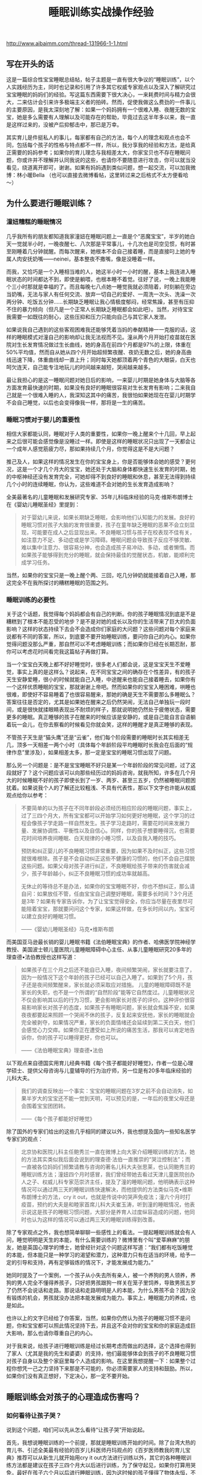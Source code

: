 #+title: 睡眠训练实战操作经验

http://www.aibaimm.com/thread-131966-1-1.html

** 写在开头的话
这是一篇综合性宝宝睡眠总结帖，帖子主题是一直有很大争议的“睡眠训练”，以个人实践经历为主，同时也记录和引用了许多其它权威专家观点以及深入了解研究过宝宝睡眠的妈妈们的经验。写这篇东西需要下很大决心，一来耗费时间与精力会很大，二来估计会引来许多极端主义者的拍砖。然而，促使我做这么费劲的一件事儿的主要原因，是我太深刻地了解：如果一个妈妈拥有一个很难入睡、夜醒无数的宝宝，她是多么需要有人理解以及可能存在的帮助，毕竟过去这半年多以来，我一直是这样过来的，没被产后抑郁击中，那已是万幸。

其实育儿是件挺私人的事儿，每家都有自己的方法，每个人的理念和观点也会不同，包括每个孩子的性格与特点都不一样，所以，我分享我的经验和方法，是给真正需要的妈妈参考；如果你的育儿理念与我相差太大，你家宝贝也不存在睡眠问题，你或许并不理解并认同我说的这些，也请你不要随意进行攻击，你可以就当没看见，绕道离开即可，谢谢。如果有妈妈遇到类似问题，想一起交流，可以加我微博：林小暖Bella （也可以直接去微博看帖，这里转过来之后格式不太方便看哈～）

** 为什么要进行睡眠训练？
*** 潼妞糟糕的睡眠情况
几乎我所有的朋友都知道我家潼妞在睡眠问题上一直是个“恶魔宝宝”，半岁的她白天一觉就半小时，一晚夜醒七、八次那是平常事儿，十几次也是司空见惯，有时甚至刚睡着几分钟就醒。而每次醒来，她根本不会自己接着睡，而是直接叼上她的专属人肉安抚奶嘴——neinei，基本整夜不撒嘴，像是没睡着一样。

而我，又恰巧是一个入睡相当难的人，她这半小时一小时的醒，基本上我连进入睡眠状态的时间都达不到，即使是躺喂，也根本睡不着觉。往好了说，一晚上我能睡个三小时那就是幸福的了。而且每晚七八点她一睡觉我就必须陪着，时刻躺在旁边当奶嘴，无法与家人有任何交流、放弃一切自己的爱好、一周洗一次头、洗澡一次两分钟、吃饭五分钟……长期缺乏睡眠让我心情极度郁闷，经常焦躁，甚至有压抑不住的暴力倾向（但凡是一个正常人长期缺乏睡眠都会如此吧）。当然，对待宝宝我需要一如既往的耐心，这些压抑和压力只能向自己与其它家人发泄。

如果说我自己遇到的这些客观困难我还能够凭着当妈的奉献精神一一克服的话，这样的睡眠模式对潼自己的影响却让我无法视而不见。潼从两个月开始打疫苗就在医院对生长发育情况做过生长曲线，她的身高在前四个月都是97%的上限，体重在50%平均值，然而自从她从四个月开始超频繁夜醒、夜奶无数之后，她的身高曲线迅速下降，体重曲线却一直上升；同时每天她都顶着两个青色的大眼袋，白天也呵欠连天，自己能专注地玩儿的时间越来越短，哭闹越来越多。

最让我担心的是这一睡眠问题对她日后的影响，一来婴儿时期是她身体与大脑等各方面发育最快速的时期，如果没有良好的睡眠很容易对生长发育有影响；二来我自己就是一个很难入睡的人，我深知这其中的痛苦，我很怕如果她现在在婴儿时期学不会自己睡觉，以后也会变得像我一样，那将是一生的痛苦。

*** 睡眠习惯对于婴儿的重要性
相信大家都能认同，睡眠对于人类的重要性，如果你一晚上醒来个十几回，早上起来之后很可能会感觉像是没睡过一样。即使是这样的睡眠状况只出现了一天都会让一个成年人感觉筋疲力尽，那如果持续几个月，你觉得这是不是大问题？

推己及人，如果这样的情况发生在你的宝宝身上，你是否能够体会她的感受？更何况，这是一个才几个月大的宝宝，她还处于大脑和身体都快速生长发育的时期，她的中枢神经还没有发育完全，可她却得不到良好的睡眠和休息，甚至无法得到持续几个小时的连续睡眠，你认为，这些难道不会对她的生长发育造成影响？

全美最著名的儿童睡眠和发展研究专家、35年儿科临床经验的马克·维斯布朗博士在《婴幼儿睡眠圣经》里提到：
#+BEGIN_QUOTE
对于婴幼儿来说，如果长期缺乏睡眠，会影响他们认知能力的发展。良好的睡眠习惯对孩子大脑的发育很重要，孩子在童年缺乏睡眠的恶果不会立刻显现，可能要在成人之后显现出来。不良睡眠习惯与孩子在校表现不佳有关，如注意力不足、多动症或是学习障碍。睡眠问题会导致孩子反应不够灵敏、难以集中注意力、很容易分神，也会造成孩子易冲动、多动，或者懒惰。而如果孩子能够得到充分的睡眠，就会保持最佳的觉醒状态，机敏，能顺利完成学习任务。
#+END_QUOTE

当然，如果你的宝宝只是一晚上醒个两、三回，吃几分钟奶就能接着自己入睡，那这完全不在我所探讨的糟糕睡眠的范围之列。

*** 睡眠训练的必要性
关于这个话题，我觉得每个妈妈都会有自己的判断。你的孩子睡眠情况到底是不是糟糕到了根本不能忍受的地步？是不是对她的成长以及你的生活带来了巨大的负面影响？这样的状态持续下去会不会造成你们家庭的大问题？这些问题对每个家庭来说都有不同的答案，所以，到底要不要开始睡眠训练，要问你自己的内心。如果你觉得问题没那么严重，那自然可以不考虑睡眠训练；而如果你已经在长期忍耐，那你可以考虑花时间看完我这篇帖子再做打算。

当一个宝宝白天晚上都不好好睡觉时，很多老人们都会说，这是宝宝天生不爱睡觉，事实上真的是这样么？说起来，在不同宝宝之间的确存在个性差异，有的孩子天生安静爱睡，很小的时候就能自己入睡，中途醒来也能自己接着睡去，如果你有一个这样优质睡眠的宝宝，那就谢谢上帝吧。然而如果你的宝宝入睡困难，哄睡也很难，即使好不容易睡着了也很容易醒来，那她的确是天生不需要那么多睡眠么？答案往往是否定的，尤其是如果她在醒来之后仍然哭闹，无法自己单独玩一段时间，或是很快就揉眼睛表现出不耐烦的样子，那就说明她仍然处于疲倦状态，需要更多的睡眠。真正睡够的孩子在醒来的时候应该是安静的，或是自己能自言自语躺着玩一会儿，在你去察看的时候看见你就会笑，这样的睡醒才是真正睡够的表现。

不管孩子天生是“猫头鹰”还是“云雀”，他们每个阶段需要的睡眠时长其实相差无几，顶多一天相差一两个小时（具体每个年龄阶段平均睡眠时长我会在后面的“规律作息”里涉及），如果相差太多，那一定是宝宝的睡眠习惯出现了问题。

那么另一个问题是：是不是宝宝睡眠不好只是某一个年龄阶段的常见问题，过了这段就好了？这个问题应该可以向那些经历过的妈妈咨询，就我所知，许多在几个月大的时候睡眠不好的孩子即使长到了一岁、两岁、甚至三五岁，仍然被睡眠问题困扰着。如果说我个人的了解还比较粗浅、不具有代表性，那以下文字也许能从权威观点给你以参考：
#+BEGIN_QUOTE
不要简单的以为孩子在不同年龄段必须经历相应阶段的睡眠问题，事实上，过了三四个月大，所有宝宝都可以开始学习如何更好地睡眠，这个学习的过程会像孩子学走路一样自然发生。孩子学习走路时，需要花时间来发展力量、发展协调性、平衡性以及自信心。同样，你的孩子想要睡得沉，也需要花时间培养夜间睡眠、白天规律的小睡习惯，以及自我入睡的技巧。

预防和纠正婴儿的不良睡眠习惯非常重要，因为如果不及时纠正，这些习惯就很难根除。孩子是不会自动纠正这些不健康的习惯的，他们不会自己摆脱这些问题。如果父母对孩子进行纠正，不良睡眠给孩子带来的伤害就会减少，孩子年龄越小，纠正不良睡眠习惯的成功率就越高。

无休止的等待总不是办法，如果你的宝宝睡眠不好，你也不想纠正，那么请自问：如果放任不管，任由宝宝自己调整好睡眠，需要多长时间？3个月还是3年？如果有专家告诉你，为了让宝宝觉得安全，你应当尽量在夜里尽可能陪着宝宝，那就要问问这个专家，如果这样做，在多长时间以内，宝宝可以建立良好的睡眠习惯。

——《婴幼儿睡眠圣经》马克•维斯布朗
#+END_QUOTE

而美国亚马逊最长销的婴儿睡眠书籍《法伯睡眠宝典》的作者、哈佛医学院神经学教授、美国波士顿儿童医院儿童睡眠障碍中心主任、从事儿童睡眠研究20多年的理查德•法伯教授也这样写道：
#+BEGIN_QUOTE
如果孩子在三个月之后还不能自已入睡，夜间频繁哭闹，家长就要注意了，因为一般情况下这个年龄的孩子已经可以自己入睡了。如果到了5个月，孩子还是夜间频繁醒来，家长就必须采取应对措施。       儿童的睡眠障碍既不是家长的失职，也不是一个所谓的“自然阶段”能等它自然度过。儿童睡眠状况不仅会影响其以后的行为习惯，更会影响家长对孩子的评价。这种评价很容易影响家长对孩子的态度，如果孩子有睡眠问题，家长就会焦躁不安，如果夜夜都要起来照顾一个哭闹不休的孩子，反复起来安抚他，家长的睡眠就会完全被剥夺，如果情况严重，家长的负面情绪还会延续到第二天白天，他们会感觉心力交瘁。如果你正在遭受如上所说的痛苦生活，那我可以肯定地告诉你，你的孩子可以睡得更好，你也可以。

——《法伯睡眠宝典》理查德•法伯
#+END_QUOTE

以下观点来自德国实用育儿经典书籍《每个孩子都能好好睡觉》，作者一位是心理学硕士、提供父母咨询与儿童辅导的行为治疗师，另一位是有20多年临床经验的儿科大夫。
#+BEGIN_QUOTE
我们的调查反映出一个事实：宝宝的睡眠问题在3岁之前不会自动消失，如果半岁大的宝宝还不能一觉到天明，可以预见的是，一年后的夜里父母还是会围着宝宝团团转。

——《每个孩子都能好好睡觉》
#+END_QUOTE

除了国外的专家们给出的这些几乎相同的建议以外，我也想提及国内一些知名医学专家们的观点：
#+BEGIN_QUOTE
北京协和医院儿科主任鲍秀兰一直在微博上向大家介绍睡眠训练的方法，她的方法其实类似我后面会说到的理查德·法伯一直推崇的“哭泣控制法”；而一直被各位妈妈们频繁请教与咨询的著名儿科大夫张思莱，也认同鲍秀兰的睡眠训练方法；潼妞四个月时感冒，我们曾经带她去看过天津儿童医院创办人之子、权威儿科专家范崇济主任，提及了潼的睡眠问题，他明确表示这种情况可以通过两三天的睡眠训练快速解决，而他提供的方法类似马克•维斯布朗博士的方法，cry it out，也就是传说中的哭声免疫法；潼六个月时打疫苗，预约的大夫是和睦家首席儿科大夫崔玉涛，听到潼的睡眠情况，他表示说这是孩子的睡眠习惯问题，大部分是养育人过度纵容造成的问题，他同时也认为这样的情况可以通过两三天的睡眠训练得到改善。
#+END_QUOTE

除了专家观点之外，我也想简单聊聊一些感性上的看法。一提起睡眠训练就会有人问，睡觉明明是天生的本能，有什么需要训练的？微博里有个叫“爱莘麻麻”的朋友，她是英国心理学的博士，她曾经针对这个问题这样写道：“我们都有吃饭睡觉的本能，但本能只是一种学习的渴望和潜力，这种潜力只有在适当的环境，给予一定的引导和支持，再有足够锻炼的情况下，才能发展成为能力。”

她同时提及了一个案例，一个孩子从小失去所有亲人，被一个养狗的男人领养，养狗的男人完全不懂得养孩子，只好把男孩跟狗一样关在笼子里饲养，导致男孩五岁了仍然不会说话和走路。那说话和走路明明是人的本能，为什么男孩不会？因为没有锻炼的机会，男孩就没办法把本能发展成为能力。事实上，睡眠能力的养成，也是如此。

也许以上的文字已经给了你答案，当然，如果你仍然认为孩子的睡眠习惯不是问题，你和宝宝都可以照此情况坚持下去，并且这不会对你的宝宝和你的家庭造成巨大影响，那么也请你尊重自己的内心。

对于我来说，给孩子进行睡眠训练是经过长期考虑而做出的选择，这个选择也得到了家人（尤其是我的先生和婆婆）的支持，他们最能够体会到孩子的不良睡眠习惯对孩子自身以及整个家庭里每个人造成的影响。在这里我想提醒一下：如果整个过程你想凭一己之力坚持下来那是不可能的，你必须需要家人的支持和鼓励。所以，如果你们没有真正想好，下定决心，那一定不要开始。

** 睡眠训练会对孩子的心理造成伤害吗？
*** 如何看待让孩子哭？
说到这个问题，咱们可以先从怎么看待“让孩子哭”开始说起。

首先，我想说睡眠训练的一个前提，那就是睡眠训练开始的时间。除了台湾大热的育儿书、引述全美最有经验的百岁儿科医师丹玛观点的《百岁医师教我的育儿宝典》推荐可以从新生儿就开始用cry it out方法进行训练以外，其它的各种睡眠训练方法都是建议在孩子三四个月大以后进行训练，为了保守起见，如果你打算用哭免，最好在孩子六个月以后进行睡眠训练，因为这时候的孩子懂得了物体永恒，不会因为妈妈的离开而觉得恐慌。而八个月之后进行睡眠训练的话难度会加大，因为有的孩子会站起来或是爬出小床了。

当然，睡眠训练肯定免不了让孩子哭，即使是“无泪法”，也难免会让孩子哭一会儿。相信大家也能够理解，如果想要解决一个长期的不良习惯，一开始肯定是很艰难的，就像抽烟的人戒烟、或是一直睡懒觉的人突然必须早起一样，想让孩子突然从依赖你抱着悠着哄着入睡或是吃着neinei入睡，突然变成要自己躺在床上入睡，这一定是一件不容易的事儿。对于孩子来说，他也只会用哭来表达自己的不舒服和不习惯，那么让孩子在睡眠训练时期哭一会儿是否值得呢？对于这个话题，还是用马克·维斯布朗博士的两段话作为开场：
#+BEGIN_QUOTE
哪个父母也不愿意孩子哭，从长远来看，鼓励孩子形成良好的睡眠习惯会使孩子哭得更少。但在治疗孩子不良睡眠习惯的初期，孩子可能会哭得更多，但睡眠次数是增加的。等孩子形成良好的睡眠习惯后，就不怎么哭了。

要想让孩子保持良好的睡眠习惯，父母的态度必须坚决，不要担心孩子因此恨你，或是不那么爱你。事实上，治疗睡眠问题的最佳药方是：建立一个孩子和父母都充分休息、充满爱的家庭。
#+END_QUOTE

套用一句老话，长痛不如短痛，与其每次让孩子在睡觉前都因为“闹觉”而哭，这样的时间持续几个月甚至几年，那么为什么不选择只让孩子在睡眠训练时期哭几天呢？“我们都能认同在学习走路的过程中偶尔有些磕碰是正常的，但在学习睡觉的过程中让孩子哭几声却为什么又那么不可接受呢？”这笔帐，相信每个妈妈都能算清楚。
#+BEGIN_QUOTE
有些人认为，让宝宝一直哭很残忍，其实刚好相反，我们认为不训练宝宝一觉到天明才是残忍，因为爱宝宝，才要训练他一觉睡得久一点。一觉到天明的宝宝可以得到较多的休息，会更满足，更健康。

——《百岁医师教我的育儿宝典》
#+END_QUOTE

对于孩子在睡眠训练时期的哭，另一本书《从零岁开始》专门用了一个章节来叙述，这本书也是对我震撼相当大的，我会在后面的“育儿观念”里详细说，在这里我仅仅引述它对于孩子哭的一些描述：
#+BEGIN_QUOTE
想要让宝宝尽量少哭，或完全不哭，很容易使宝宝紧张，特别是情绪的眼泪可以带出体内化学的活化紧张荷尔蒙。我们个人不喜欢听见宝宝哭，但是我们了解有些时候，宝宝甚至需要一场好哭。
#+END_QUOTE

真正爱孩子的父母如果为了宝宝更大的好处(例如宝宝需要小睡)，应该稍微忍耐一下宝宝哭。发展好的睡眠习惯很重要。付上让宝宝哭一会儿的少许代价，与建立健康的小睡模式及用睡过夜换来的健康利益，是无法相较的。
身为父母的，你将学会如何辨认你孩子不同的哭声，且能够充满信心来做反应。聪明的父母将倾听、思想、然后采取行动。如果你的宝宝吃饱了，身体干净了、尿布没有湿，且很健康，但是在入睡以前哭，你就可以考虑那是正常发展的一个阶段。

关于睡眠训练期间难免会让孩子哭这个问题，我也曾经与先生进行过交流和讨论。我们最终都获得了这样的观念认同：在孩子成长的过程中，哭泣是在所难免的，尤其是当父母不能满足孩子的非正常要求，或是帮助孩子建立良好的行为习惯时。

比如说，让孩子坐汽车安全座椅，孩子不习惯会哭闹，那就真的不顾危险不让她坐了？孩子想玩一些尖锐的物品，你从她手里夺走她马上大哭，那就接着交到她手里让她把玩吗？生病打针会疼，打疫苗也会疼，那因为害怕孩子哭闹就不打了吗？孩子非得要一样非必要的东西，以致在商场里哭闹打滚，那为了不让她哭就马上买给她吗？以上这些问题，在孩子成长的过程中还会有许多，那我们就把睡眠训练当成改变孩子不良习惯的第一关吧。

看到这儿也许你也开始认同，为了让孩子获得更好的睡眠，付出哭一会儿的代价应该是值得的，那么另一个问题又来了——

*** 睡眠训练时期的哭会不会造成心理创伤？
这个问题，相信是所有打算进行睡眠训练却又一直犹豫的妈妈们唯一考虑和担心的问题，同样也正是因为这种纠结，我对潼的睡眠训练从两个多月开始就计划，直到半岁以后才开始正式实施。

当然，这个问题的前提是：只是在睡眠训练期间让孩子哭一会儿，而不是引申在整个生活中对孩子的哭泣都不予理会。如果真的按照之前流传的那个什么坑爹的“美国妈妈带孩子的多少个绝招”里说的那样，哭的时候不抱，不哭的时候才抱起来，那一定是脑袋坏掉了的妈妈，这种情况不在我们正常讨论的范围之列。

对于在睡眠训练期间让孩子适当哭一会儿的这个问题，有些人曾经在毫无理论论据以及实例证明的前提下提出过一些耸人听闻的观点，比如说这会造成孩子精神上的问题，或是让孩子没有安全感、与父母疏离等等。我其实一开始在这里想好好写写那个制造这类观点的某位心理咨询师，但想了想还是算了，没必要，一个根本不是研究婴儿心理学的人突然跳出来把自己当成既能解决成人心理问题，又能解决儿童和婴儿的心理问题，还莫名其妙抛出一堆自己臆想的观点，这样的人的说法真的可靠么？这个需要各位妈妈自己分析。也许她的其它的一些观点有正确的地方，包括我也认同爱与·自由的教育理念，但仅就睡眠训练这一个观点上，我认为她是相当不负责任的。更可笑的是，她曾在微博上盛赞某位妈妈真正了解爱与自由的真谛，让自己的孩子成长得非常快乐并与妈妈之间充满信任安全感，然而后来据这位妈妈所说，她是从月子里就开始实行改良版的cry it out方法训练孩子睡眠，而这一行为在促进孩子睡眠之外也没有产生任何所谓安全感、信任感的缺失。因此我也希望大家多去了解真正权威的儿科医生、专家，以及真正研究婴儿心理的心理咨询师的观点，而不是被这种无依据的论点蒙蔽。

回归正题，真相究竟是怎么样的呢？作为英国心理学博士，“爱莘麻麻”曾经整理过一篇发表在美国《时代》杂志上的文章，这是美国儿科学会出版的《儿科》学术期刊研究的最新结果，翻译摘录如下：（原文地址 http://pediatrics.aappublications.org/content/130/4/643）
#+BEGIN_QUOTE
让婴儿有限制地哭泣的训练法可以在短期内帮助婴儿学会自主睡眠，不会造成长期的心理损伤，也不会伤害孩子和父母之间的亲密关系。这项研究着眼于两种训练睡眠的方法，分别为“控制哭泣法”和“逐渐远离”法，两种对策都是让婴儿在短时间内哭个够。“控制哭泣法”要求父母每隔段时间回应孩子的哭泣，而间隔的时间逐渐延长，以试图鼓励孩子自己能够安心下来；在逐渐远离法中，父母静坐在孩子旁边的椅子上，让孩子学着去入睡，慢慢地，随着时间的过去，父母把椅子搬离的越来越远，直到最后离开房间，婴儿独自进入睡眠。

这项由澳大利亚研究人员进行的研究涉及了326个小孩，他们的父母在7个月内报告了睡眠问题。一半的小孩在睡眠训练小组内，他们的父母学会了一些有用睡前习惯以及受控安慰法或逐渐远离法的技巧（父母可以选择他们使用哪种对策），另外一半小孩在对照组中，不使用任何睡眠训练方法。研究人员追踪了这些参与者及其父母们五年。（到研究结束，大约30%的家庭放弃了。）

到那些孩子6岁的时候，研究人员并没有发现这两组孩子在情绪健康，行为或是睡眠问题方面存在重大的差异。事实上，对照组中的孩子拥有情绪或行为问题比睡眠训练组中的孩子稍微多一些。

与此同时，这项研究的早期数据显示睡眠训练确实是起作用的：婴儿学会了在睡觉时更容易地入睡并且在晚上能够熟睡得更久。基于这些发现，作者认为睡眠训练是既安全又有效的，呼吁更多的家长接受这些方法的教育，并希望健康专家能够提供更多的培训来推荐这些方法。
#+END_QUOTE

与一些人的主观推测和臆想相比，以上文章的立场和研究结果应当是相当客观的，值得作为参考依据。另外，在其它的几本睡眠书籍里，这些身为儿科医生的作者们也有过类似的记载：
#+BEGIN_QUOTE
没有任何的证据证明孩子一哭，妈妈立即反应，可以教导孩子关于爱的任何东西，正如没有证据证明让孩子哭一下子，会使孩子觉得没有安全感。孩子学习爱及得到安全感，乃是来自于父母和孩子间整体的关系，而非单一的特别事件。

宝宝哭了15～20分钟，甚至30分钟，并不会对他的身心造成伤害，特别如果是哭哭停停的哭法。宝宝并不会因此丧失一些脑细胞，或智商变低，或是觉得被拒绝，而在30岁时得忧郁症。你在宝宝醒着时，对他的爱及照顾，并不会因为让他哭几分钟而一笔勾销。相反的，如果你想要一个常常哭闹的宝宝，你可以在他一哭闹时，便立刻抱他、摇他、喂他，一点儿都不要让他哭，这样我们保证你一定可以达到你的目标。
——《从零岁开始》

 孩子不会受到什么伤害，相反的，他们会开始觉得有安全感，当孩子知道一切都是由父母掌控时，他们就会觉得有安全感。如果你希望宝宝有安全感，你的做法就要一致。如果宝宝每次一哭你就紧张兮兮，宝宝很快就会知道这个家是谁在做主，他会养成习惯，用哭来得到他想要的东西，但这些得到掌控权的孩子，在长大后却反而容易没有安全感，因为他们其实并不知道自己想要什么，因为父母没有为他设定界限。
——《百岁医师教我的育儿宝典》
#+END_QUOTE

另外，即使自己静心想想，短短几天的睡眠训练时期的短暂哭泣，真的会影响到孩子的整个性格？从非专业的角度来说，这个说法都是站不住脚的。如果真是这样，父母为了避免让孩子哭，在孩子提出无理要求的时候也无条件答应，那结局应该不是我们想看到的吧？

如果以上的这些内容已经能够打消你心里的顾虑，让你终于决定为了孩子以及整个家庭着想而着手纠正孩子的不良睡眠习惯，那么相信你学会的不仅仅是如何教会孩子正确的行为，还有如何倾听孩子内心的声音，以及尊重自己作为父母的需要。如果你仍然犹豫，那或许说明你家宝宝的睡眠情况还不算太糟糕，没有对他的生长发育以及你们的生活带来灾难性的影响，那么你仍然可以选择维持现状。

如果看到这里你还是决定继续，那么咱们接下来说说—
** 如何进行睡眠训练？
这个话题相当大也相当复杂，各个流派的方法都有，而且一个观点就能写出一本书来，因此，我如果想要用较短篇幅来介绍这个问题，就只能有所侧重，而不能顾及全面。我会尽量简洁却完整地介绍有关睡眠训练的各家之言，如果你选择了某种训练方法，建议你可以去买这个方法的书籍来详细参考，这样应该会更加可靠。

为了鼓励你，先借用《每个孩子都能好好睡觉》这本书的第一句话：“每个健康的孩子自6个月大都能学会好好睡觉，而且通常只需要几天的时间，就可以让孩子独自入睡并睡到天亮。”但是同时也希望你做好心理准备，用《法伯睡眠宝典》里的话来说：“充分认识到这是一个辛苦的过程，要抱着体谅的心态，耐心的坚持下去。”

*** 睡眠训练的前提
我想再次声明睡眠训练的前提：孩子满六个月（当然有的方法声称可以更早，你可以自行决定），且没有任何身体上的疾病与情绪上的不适（长牙、搬家、换保姆等等）；你与孩子已经建立起了良好的信任关系，同时你的家庭关系是和睦健康的，孩子也不会时常感到焦虑或是紧张（否则孩子晚上哭闹也许是为了赢得父母的关爱和注意）。

另外，睡眠训练需要全家齐心，父母意志力也要足够坚强，并有相当的理智与清醒能判断所有状况；一旦制定计划就要坚持到底，否则半途而废只会让孩子和父母都白受罪。如果这些条件都满足，那么咱们来探讨第一个问题——

**** 找到孩子睡眠问题的原因
想要解决孩子的睡眠问题，第一步自然是找到原因，对症下药。对这个问题，大家可以看看美国的超级保姆特蕾西写的那本《实用程序育儿法》，里面有专门的章节。另外，关注宝宝睡眠的草根妈妈@小土大橙子 也对此进行过很详细的穷举排查法的说明，如果有兴趣大家可以去她的微博找来看看。我简单列举一下可能影响宝宝睡眠的因素，大家可以对照参考，找到原因才好解决。

- 缺乏常规程序：作息不规律、入睡前刺激过多（睡前半小时不逗玩尽量保持安静）、错过睡眠时机（学会观察宝宝犯困信号）、醒着时间太长过度疲倦（各月龄孩子清醒时间下文会提及）、运动量不够（导致不够疲惫难以入睡）、没有睡前例行程序（没有从活动到静止的过度，具体下文细说）；

- 睡眠工具依赖：简单地说，孩子入睡时的环境是什么样的，她醒来时就希望还保持这样的环境，否则就无法入睡。常见的睡眠工具依赖有：抱哄晃悠入睡（相当常见，孩子醒来也希望有人抱着晃）、安抚奶嘴（如果奶嘴掉了孩子就醒来哭闹就是依赖）、过度响应（有时候孩子睡觉时突然哭几声不用着急安抚，他可能自己马上接着睡着）。当然，并不是所有的孩子都会因为睡眠环境而产生依赖，这需要你对照自己宝宝的实际情况判断。

- 夜间哺乳：其实这也是睡眠工具依赖的一种，只是因为太典型所以专门拿出来说。夜间哺乳过频容易让孩子将哺乳与入睡联系起来，只能吃奶才能睡着；奶量摄入过多容易导致尿多、醒得更频繁，从而恶性循环；频繁进食刺激消化系统，影响其它身体器官，最终导致身体许多生理节律出现问题，影响睡眠。

- 身体原因：胃食管返流（严重吐奶）、肠绞痛（四个月以内的孩子肚子疼莫名大哭）、长牙、发热、湿疹、尿布疹、便秘、营养缺乏（除了生长极其快速的孩子，其它宝宝六个月以内不会缺钙，除非没补充VD。六个月以后的宝宝只要辅食添加得当也不会缺钙）、大运动发展（学习翻身、爬、站、走路等时期都容易导致晚上练习）、大脑跳跃期（20个月以内会有十次大脑快速发育的跳跃期）、肚子饿（如果养成规律作息与喂养就不会有这个原因，具体的规律作息下文会提及）；

- 环境原因：冷了或热了（摸后颈部判断）、尿布湿了（晚上最好用纸尿裤）、室内光线太强（白天小睡也应该避免过强光线）、睡衣不舒服；

- 情绪原因：受到惊吓（有许多土方可以尝试解决受惊吓问题）、换护理人、妈妈上班（回家后应当有高质量陪伴）、分离焦虑（7-9个月比较明显，多安慰陪伴）、家庭不和睦等。

上面列举的这些原因也许只是一部分，你的宝宝睡眠不好的原因或许能从这里找到症结也或许不能，如果不能，那就需要父母耐心而清醒地接着寻找。如果你能找到不止一种原因，许多原因互相交织，那就先处理最紧要的问题。

**** 建立规律作息的常规程序
 这是所有睡眠训练方法的第一步，但事实上我感觉建立规律与睡眠训练是相辅相成的，无法养成宝宝的规律作息绝大部分原因都是睡眠问题造成的。有关规律作息，强烈推荐特蕾西的《实用程序育儿法》，那里面介绍得相当清楚。给宝宝建立常规程序，一方面能够让宝宝觉得有安全感，她能知道接下来将要发生的事情；另一方面也让父母和整个家庭的日程安排都能够井井有条。这样的常规程序可以给父母带来信心，因为你能理解宝宝，并很快分辨出她的哭声是因为什么原因。

常规程序可以用一个单词来总结，EASY，E是eat进食, A是activity活动, S是sleeping睡觉, Y是you给你自己一些时间。它的核心是这四件事情的顺序，也就是从一天的开始时，当宝宝醒来后先喂食，然后让他玩一会儿，接下来是睡觉，在这个时间你可以享受自己的时光。

特蕾西建议，四个月以内的宝宝应当遵循三小时循环的常规程序，四个月以上的宝宝可以遵循四小时的常规程序。而当宝宝开始进食固体食物之后，可以在四小时的程序基础上进行调整。宝宝一岁半以后也许上午第一个小觉就没有了，那时候又会变成另一种规律。然而，需要说明的是，这并非一个固定的时间表，而是一套程序而已，不用拘泥于绝对精准的时间，只需要保持相对一致的程序即可。

3小时EASY程序
#+BEGIN_QUOTE
E：7：00起床进食
A：7：30或7：45
S：8：30（小睡1.5小时）
Y：你自己选择
E：10：00
A：10：30或10：45
S：11：30（小睡1.5小时）
Y：你自己选择
E：13：00
A：13：30或13：45
S：14：30（小睡1.5小时）
Y：你自己选择
E：16：00进食
A：16：30或16：45
S：17：00-18：00之间（小憩40分钟）
Y：你自己选择
E：19：00（如果在生长突增期，可安排19：00与21：00两次密集进食）
A：洗澡
S：19：30睡觉
Y：晚上是你的了
E：22：00或23：00梦中进食
#+END_QUOTE

4小时EASY程序
#+BEGIN_QUOTE
E：7：00起床进食
A：7：30
S：9：00（小睡1.5-2小时）
Y：你自己选择
E：11：00
A：11：30
S：13：30（小睡1.5-2小时）
Y：你自己选择
E：15：00
A：15：30
S：17：00-18：00之间（小憩40分钟）
Y：你自己选择
E：19：00（如果在生长突增期，可安排19：00与21：00两次密集进食）
A：洗澡
S：19：30睡觉
Y：晚上是你的了
E：23：00梦中进食（直到七八个月大或是稳定进食固体食物为止）
#+END_QUOTE

需要说明的是，新生儿不在此列，他们的喂养和睡觉时间应当先顺其自然，随后再慢慢调整。我也一直赞成三个月以内的宝宝应当按需哺乳，但按需不是一小时吃一次、半小时吃一次，过了刚出生的那几天之后，所有的宝宝都应该能够至少相隔2-2.5小时喂一次，正常都可以调整成为3小时一次。另外，凡事不能走极端，多观察宝宝发出的信号，如果她上一次吃奶吃得不多，那偶尔调整一下是可以的，但注意不要形成“零食鬼”的模式，也就是每次吃奶都当零嘴吃，过一会儿就又要吃一次，这样对宝宝对妈妈都不是好事儿。

虽然说大家都知道母乳是越吃越有，但如果宝宝相隔很短时间就吃，难免每次吃的都不多，这样也容易使母乳的分泌变少；而如果建立相对一致的喂食间隔，会让孩子一次吃得充足，也会给母体需要更多乳汁的信号，宝宝的需要量增加，母乳的分泌就会增加，而分泌量的增加也会使得两次喂食的间隔增加。

所以，建立常规程序，你不会饿着你的宝宝，反而会因此对这一天宝宝的所有行为表现更加心里有数，生活也能越来越有规律。相反，无限制、无规律的喂食时间，容易造成宝宝饥饿周期的不稳定，这也会很大程度上影响宝宝的睡眠，以及整个身体机能的运转。

-----

- 睡眠总量：
  - 说起睡眠总量，其实没有绝对精确的数字，但一定是有一个大概范围。一般情况下，新生儿几乎一整天都在睡；二、三个月大的婴儿每天睡眠16-18小时；四、五个月大的婴儿每天15-16小时；六个月以上的婴儿每天需要14-15小时的睡眠。
  - 事实上，每个国家的婴儿平均睡眠时长都会有不同，当然每个孩子都有自己的习惯与天性，妈妈们还是应当先记录与观察自己宝宝的睡眠情况，并根据她睡醒后的表现来判断她是否已经获得充足的睡眠，然后找到她需要的睡眠总量。

- 睡眠信号：
  - 每个宝宝在困的时候都会发出自己的独特信号，如果你能把握住这些信号，及时让宝宝睡觉，那么，这就不会是一件困难的事儿。然而如果你错过了最佳的时机，宝宝开始变得有些闹、不好哄、或是过度疲倦导致的神经兴奋，那就会是很棘手的问题了，因此，观察并了解你家宝宝的睡眠信号非常重要。
  - 在最佳入睡时机这个魔幻的时刻，宝宝会有些镇静，有些安静，有点迷离，有点平静。一般来说，许多宝宝都会用揉眼睛、打呵欠来表示困了，也有宝宝会把头埋在你胸前蹭，或是对玩具以及其它的东西不感兴趣，一旦发现这些信号，就一定放下手里的事儿，赶紧让宝宝睡觉吧。

- 清醒时间：
  - 睡眠信号也需要结合宝宝的清醒时间来看。每个阶段宝宝的清醒时间是有规律可循的，新生儿清醒15-30分钟就会累了（前两周清醒15分钟，后两周拉长到30分钟，后面月龄的清醒时间都基本遵循前后两周这个原则）；1个月大宝宝清醒30分钟至1小时就会累了（前两周30分钟，后两周1小时）； 2个月大宝宝清醒1-1.5小时就会累了；3-5个月大宝宝清醒1.5-2小时就会累了；6-8个月大的宝宝清醒2-2.5小时会累；9个月以上的宝宝清醒时间可以增加到3小时；18个月以后删除上午那次小睡后，清醒时间会被生活习惯而延长。
  - 掌握住清醒时间，在宝宝接近清醒时间末期时开始准备让宝宝睡觉，这样的话相信就比较不容易引来宝宝累极了大闹的场面。

- 小睡安排：
  - 按照每个月龄宝宝的作息规律与清醒时间来看的话，前四个月清醒加睡眠的时间应该是三小时一周期，每天三次小睡，前两次小睡1.5-2小时左右，傍晚小憩40分钟左右；自从三四个月大开始，宝宝白天的小睡也会变得规律起来，由于四个月之后是四小时一周期的程序，也就是说宝宝每次小睡1.5-2小时左右。如果傍晚还会安排一次小睡的话，这次小睡的时间会比较短，大概也就一个睡眠周期，也就是40分钟左右；六个月进食辅食以后清醒与睡眠的周期也许能拉到4.5-5小时，仍然按照喂奶——活动——睡眠的程序即可。
  - 每次小睡如果超过3小时一定要叫醒孩子，否则会影响晚上的睡眠；如果一次小睡不足45分钟必须接着再睡，否则睡眠的修复力相当差（傍晚的小觉不在此列）。
  - 一般来说，6个月以前的宝宝每天会睡三觉，上午9点左右，下午1点左右，傍晚5点左右；6-9个月的宝宝会开始自动调成两觉，傍晚那一觉取消了，傍晚到晚上入睡那一段清醒的时间能长一些；18个月以后的宝宝会只睡午觉一觉了。

- 作息养成：
  - 规律作息还是离不开固定时间与程序，白天的规律还是按照“喂奶-清醒-小睡”这样的模式来进行。对于如何养成规律作息，台湾的“瓜老师”曾经提出过这样的方法：第一步，你可以先花几天时间来记录宝宝每天的作息，观察一下她的睡眠与活动情况；第二步先固定晚上入睡时间；第三步固定喂奶的间隔；第四步固定早上第一次喂奶的时间；第五步固定每次喂奶的时间；第六步固定白天小睡时间。
  - 而夜晚就是睡觉时间了，理论上来说，最保守的说法也是当宝宝9个月大的时候就从睡觉到早上起床不需要一切夜奶（当然如果你愿意，你可以一直接着喂一两次夜奶，但从儿科大夫的观点来看，这样应该是妈妈的意愿大于宝宝的实际需要了），更多的说法是当宝宝六个月之后固定添加辅食之后就可以删除一切夜奶，而从三个月开始晚上可以只吃一顿夜奶即可。
  - 因此，如果你的宝宝已经足够大，你大可以不必担心她晚上会不会肚子饿，而如果夜奶不再提供，白天孩子也会把需要的奶量补回来。
  - 另外，几乎所有睡眠专家的建议都是让一岁以内的孩子在七点左右睡觉，一岁以后可以延迟到八点左右。但如果这样的睡眠时间对你们的家庭来说不太现实，比如爸爸回家比较晚，那也可以适当延迟，但一般建议孩子睡觉的时间不能超过晚上九点。

- 如何接觉：
  - 为了让宝宝能够符合规律作息的程序，白天睡得更长，恢复更好，还需要了解的是接觉的方法。一般宝宝睡眠周期在30-45分钟左右，入睡后30分钟她会从深睡眠转入浅睡眠层面，这时候非常容易醒，不会自己接觉的宝宝就只能一觉睡一个周期，醒了就哭。如果等到宝宝哭了之后再着急抱起来或拍拍给她接觉，有时候已经来不及了。
  - 如果要想顺利接觉，建议可以在宝宝入睡后，在她平时醒来那个时刻提前几分钟主动走进卧室，把手放在宝宝身上，或是拍拍她，持续几分钟，直到看见她又全身放松下来，慢慢进入深睡眠，过了她平时醒的那个时间，应该就安全了。接觉可以先接几天，等宝宝慢慢适应睡长觉了，也就不用再帮她接觉了。

- 睡前程序：
  - 你有没有过这种感觉，每天晚上你洗完澡，穿上睡衣，躺上床，打开床头小灯，随手翻看一本书，慢慢地，睡意就开始来了，你关灯睡觉，一切都发生得非常自然。对于宝宝来说，拥有一套固定的睡前程序，也会让她养成一开始做睡前程序就睡意来袭的习惯。
  - 不管是哪种睡眠训练方法，睡前程序都是必不可少的基础。结合清醒时间来看，睡前程序就是需要你在发现宝宝困了之后，不是直接把宝宝放倒让她睡觉，而是给她一点儿缓冲的时间，让她从活动状态过度到睡眠状态，睡前程序就是在告诉宝宝：该睡觉了。
  - 对于睡前程序，《实用程序育儿法》里特蕾西的建议是4s法，也就是：布置环境setting the stage（拉上窗帘，播放音乐等，确保环境安静）；裹上襁褓swaddling（大点儿的孩子就穿上睡袋）；坐着sitting（抱着她安静地坐一会儿，不要摇晃）；嘘拍法shush-pat（把她放进小床，如果她无法平静，可以在她耳边发出嘘声并拍拍她帮助她平静，直到她睡着为止，这方法适用于六个月以前的宝宝，大宝宝只需要把手放在她身上）。
  - 4s法的前两个还是比较容易做到的，这也是传统意义上的睡前程序，后两者其实已经涉及教宝宝睡觉了，咱们可以后续讨论。另外，经常被用到的睡前程序包括洗澡（晚上睡觉前）、喂奶（晚上睡觉前）、讲故事、唱歌等等。睡前与妈妈多一些亲密的依偎，能够让宝宝不那么害怕一个人睡觉，让她有安全感和信赖感，从而更加容易入睡。
  - 总之，睡前程序必不可少，而且应当在同样的时间用固定的程序，至少培养一星期等养成习惯之后才能开始进行睡眠训练。睡前程序的目的是让宝宝情绪平静下来，慢慢进入睡眠。

*** 睡眠训练的几种主流方法
其实睡眠训练的方法有很多，找出最适合你和你家孩子的才是正经事儿。“有些方法对于极端哭闹的孩子压根不起作用，有些方法对于资源有限的父母不起作用，有些方法只对年龄大一点的孩子起作用。当然，某种方法对一些家庭很有效，而对另一些家庭无所帮助。”

主流方法主要有三种，按照让孩子哭泣的程度来分，分别是“无泪法”（以特蕾西的“抱起放下法”为代表）、“控制哭泣法”（法伯的循序渐进法）和“cry it out”（也就是“让孩子哭”的方法）。

通常情况下，最快见效的是第三种方法，但如果你实在做不到眼见着孩子哭太久时间而不理会，你可以选择第二种循序渐进法；而如果你根本不想让孩子哭，希望一直在身边安抚，那可以选择第一种无泪法。然而必须说明的是，“无泪法”见效所需的时间会最长，所耗费的精力和体力也最大，如果你只能自己一个人做睡眠训练，可能很难坚持下来；第二种控制哭泣法界于两者之间，一般三四天即可见效；而“cry it out”据说改变只需要一天。当然，所有的说法都只是平均值，具体还得由不同宝宝的性格和习惯来决定。

**** 睡眠训练前的准备
 “爱莘麻麻”曾经对此做过介绍：
- 原则上来说应该是让孩子自己睡小床，才能培养独立入睡。但是从实际操作中，如果客观上做不到分床睡，同床睡应该也是可行的；
- 确保宝宝睡眠区的安全，床上不放任何枕头和过多的毛绒玩具，以免孩子贴上去有窒息的危险；
- 用睡袋而不是盖被子，否则宝宝哭闹把被子踢了容易着凉；
- 确保白天宝宝的奶和辅食都吃得比较好，晚上醒来不是因为饿；
- 抹上厚厚一层护臀霜。

**** 无泪法
无泪的方法应该有不少，但最著名的应该是超级保姆特蕾西的程序育儿派的“抱起放下法”。可其实在我看来，这也并非“无泪”，孩子还是会哭，只是这个方法确保在孩子哭的时候妈妈能够积极响应而已。另外，西尔斯有一本书叫《宝宝安睡魔术书》，他赞成的方法除了让宝宝保持规律作息、白天固定小睡、实行睡前程序之外，建议用各种方式哄宝宝入睡，并在宝宝睡着之后把手搭在宝宝身上一段时间、留下一些有妈妈气味的东西在宝宝身边、睡前喂饱肚子但不能太撑等等，有兴趣的可以找来看看（个人认为西尔斯的方法对于已经有强烈睡眠依赖以及夜间超频醒的宝宝来说没有作用）。另外，马克维斯布朗博士也曾经提及，如果你想采用“不让孩子哭”的方式，那应当避免孩子过度疲倦、让孩子放松、逐渐让孩子自己入睡。

回头说“抱起放下法”吧，它是《实用程序育儿法》作者特蕾西提出的睡眠训练方法，简单说来这个方法就是一旦孩子哭就抱起她来，一旦停止哭泣就放下。这是相对中庸的一种睡眠训练方式，它既强调让孩子自己入睡，同时也不会任由孩子一个人哭泣。她说这个方法她曾用在上千个婴儿身上，不管是什么性格的，都会在一个星期之内见效。然而，她也说，最多的时候，一次可能需要抱起放下上百次才能成功，当然这是极端案例。特蕾西说这个方法使用时平均需要时间20分钟，也有可能需要1小时或以上。它的核心思想是慢慢向孩子灌输信任。

“抱起放下法”要求宝宝应该在四个月大以上，具体步骤为：做完睡前程序把仍然醒着的孩子放入小床，然后离开。她应该会哭，你先判断哭声的性质，如果是自我安慰的哼哼唧唧就不用及时理会，如果发展成情绪性大哭，你走进房间先试着言语安慰，把手放在她背上，如果宝宝六个月以内，可以试着拍拍，或是发出嘘声安慰。如果她还哭，就把她抱起来，尽量不摇晃，一旦她停止哭泣就马上放回小床。如果你抱着她时她往后仰，就应该立即把她放下。哪怕她一离开你的肩头就哭，或是放下的过程中哭，你也应该坚持放下，然后再抱起来。

不要觉得内疚，她不是在生你的气，她只是有些受挫，因为她从来没有学习过自己入睡。放下之后多用言语安慰，如果你的方法做得正确——她哭的时候抱起来，哭声一停止马上放下——最终她会消气，逐渐平和下来，你可以继续把手放在孩子身上，直到她最终睡着。

值得一提的是，这个方法针对不同月龄的孩子方法是有所不同的，刚刚说的这种是最基础的方法，也是4-6个月的孩子应当采用的方法； 但如果你的宝宝已经6-8个月，那每次抱起之后你应当横着抱，并且马上放下她；如果她已经8个月以上，基本可以不用抱起，只需要把已经站起来或坐起来的孩子放躺下就行。具体操作还是建议看看书，里面会更详细。“抱起放下法”只适用于1岁以的宝宝，1岁以上的幼儿，特蕾西的书里也有专门的章节介绍不同的方法。

我曾经在潼四个月大的时候试过这个方法，我抱起放下十多次之后，潼哭得越来越厉害。后来我也反省过，也许这个方法的确不是所有孩子都适合，潼就是一放下哭得比上一次更大声，一直没有停止过，最终我放弃了这个方法。但也许以后我还有可能会运用到它，因为我发现经过法伯法训练之后的潼，如果被吵醒大哭的话，基本只需要我进屋把手放在她身上她就会马上睡着。也就是说，如果是现在训练，我会选择抱起放下法，因为这种相对温和的方法就已经管用了，何必再让孩子多哭呢？

关于“抱起放下法”，我必须推荐一个微博，“小土大橙子”，她是实际应用这个方法，基本在几天之内解决了五个月大宝宝夜间频繁醒来以及白天小睡不好的问题，对于这个方法，她研究得相当透彻。同时她又是一个非常乐于分享的妈妈，如果大家想尝试这个方法，可以与她做进一步交流沟通。

**** 哭泣控制法
这个方法在《法伯睡眠宝典》里会有详细说明。它是采取循序渐进的方式，以延长响应孩子哭泣时间为方法来操作。我对潼潼的睡眠训练最终采用的这种方法，基本上只用了一晚上就有颠覆性的改善。

详细方法：矫正睡眠开始的时候适当推迟宝宝入睡时间，大约推迟30-60分钟，以便于当时宝宝的确昏昏欲睡，但要确保宝宝起床时间与平时一样，白天小睡的时候也不能任意增加，否则孩子就会补觉，影响夜间训练；睡前程序完成后，将清醒着的宝宝放入小床，不能抱着或是摇着她，确保她入睡时的环境与醒来时一样；如果宝宝在入睡时或是半夜醒来时哭闹不休，可有意识地延长响应时间，等待一段时间之后才进入安抚（建议的等待时间可看下表）；如果夜里孩子哭闹的次数超过了表里给出的次数，也应该继续按照当天最大值重复执行，直到孩子在父母不在的情况下自己睡去为止；到了第三、四天时，情况应该已经有了很大的改善，如果一星期后仍然没有彻底根除，可以在第七天的基础上适当延长等待时间，但如果一星期后情况一点儿也没有改善，那父母应当反思（可能造成的原因下文会提及）；每一次等待时间之后，父母应当走进房间里看看孩子，言语或轻拍安慰，不能抱起或摇晃，停留的时间不超过两分钟，不能让孩子当着自己的面睡着；如果孩子在过程中哭闹停止或是哭泣变小，就不再进入安慰，因为孩子正在学习自我安慰；一旦孩子在清晨醒来，不管是比平时早还是晚，都应该让她起床；如果孩子能站起来走路了，把房门锁上，到等待时间走到门边去；如果孩子与父母同床，当孩子哭闹时，父母应当与孩子保持距离，根据等待时间适时忽略孩子的任何要求；下表的等待时间不仅适用于晚上睡眠，同样适用于白天小睡，如果孩子经过半小时还睡不着，或者睡了一会儿就醒来哭闹，父母应当中止这次小睡，如果稍后她自己在游戏垫上睡着了就让她小睡一会儿；父母应当记录下睡眠情况，以观测整个矫正过程。

帮助孩子建立新的睡眠环境：循序渐进法。放任孩子哭闹的时间长度（分钟）如果孩子在放任的时间里一直哭闹）

| 第几日 | 第一次放任时间 | 第二次 | 第三次 | 三次以后 |
|--------+----------------+--------+--------+----------|
|      1 |              3 |      5 |     10 |       10 |
|      2 |              5 |     10 |     12 |       12 |
|      3 |             10 |     12 |     15 |       15 |
|      4 |             12 |     15 |     17 |       17 |
|      5 |             15 |     17 |     20 |       20 |
|      6 |             17 |     20 |     25 |       25 |
|      7 |             20 |     25 |     30 |       30 |

循序渐进的方法允许家长在孩子哭闹时进入房间，一方面让孩子知道父母的存在，另一方面也可以让父母看看孩子好不好。在使用这个方法时，走进房间去看孩子的等待时间是有弹性的，父母如果不能长时间忍受孩子的哭闹，可以根据自己的实际情况制定出更缓和的方案，但方案一旦制定就应当坚持。

另外，法伯认为睡眠矫正可以整体矫正，也可以分步矫正。整体矫正效果会更快实现，但如果家长认为分步矫正更适合孩子，也完全可以分步实行。法伯也建议断奶可以与睡眠矫正分开进行，但他认为如果孩子非常依赖最后一场奶，可以在哺乳后尽量把孩子叫醒再放入小床。

对于睡眠哺乳依赖，法伯建议应当先减少夜间哺乳次数，然后逐渐改变对睡眠哺乳的依赖。法伯认为五个月大的孩子就可以不用任何夜奶了，如果保留夜奶，反而容易打扰孩子睡眠，让孩子养成定时醒来要奶的习惯。如果是母乳，就延长每次喂养的间隔，如果奶瓶，就减少每次进食量。当成功解决夜间进食问题之后，睡眠矫正会变得容易许多。但把停止夜间进食与睡眠矫正同步进行也是没有问题的。

由于潼妞是采取这种方式进行睡眠矫正，我将会在后面详细写出她的整个矫正过程，与大家分享，供有需要的妈妈参考。

**** Cry it out
顾名思义，这就是“让孩子哭吧”的方法，它要求在执行完睡前程序之后，在孩子清醒时将她放入小床，从此不再对她的哭泣有任何理会，直到孩子睡着。据说这是解决睡眠问题最快的方法，但是也并不一定适用于所有宝宝，父母们可以按照自己的实际情况来。

由于这种方法看起来相当简单，所以我并没有对此查阅过多的资料并进行深入了解，只是在看到《百岁医师教我的育儿宝典》时，发现那里提出的丹玛医生的方法是从新生儿开始就可以用这种方式训练，十天之内孩子就可以睡整觉。但从心底来说我是觉得这样对待新生儿太过残酷，为了稳妥起见我没有采用这个方法，但对于一些极端缠人或是用了其它所有睡眠方法都没有效果的孩子，也许可以尝试这一方法。建议不要在孩子太小的时候尝试，最好六个月大以后。

在《婴幼儿睡眠圣经》的作者马克维斯布朗博士对睡眠训练的建议当中，也有认同cry it out的成分。他认为从孩子五六周大时就可以尝试在他们入睡时容许他们哭闹一会儿以培养良好的独自入睡的习惯，如果需要使用睡眠训练的方式，那么采用“一次耗尽”的方法会使孩子哭闹的总量减少一些，因为可以更快起效。另外如果有旅行或生病的事情发生过后需要矫正睡眠，也可以采用这种方式。但他也同时提到，9个月以内的孩子可能晚上哭闹你会不确定她是不是饿了，所以判断起来会比较困难，但如果是大宝宝的话，采用这种方式会更容易执行一些。总之，他更推荐使用一次耗尽的cry it out方法。

当然，马克维斯布朗博士事实上还在书里提出过不少其它的能帮助孩子睡眠的方法，针对不同年龄、不同睡眠问题的宝宝都有不同的方案，有兴趣的妈妈可以自己去详细阅读。

**** 潼妞的睡眠训练记录
潼潼是一个相对高需求，又非常敏感，还有些倔强的宝宝，我试过先用相对温和的“抱起放下法”，但对她无用，相反是在激怒她；而如果用cry it out的方法，我自己下不了决心，于是最终选择了法伯循序渐进的哭泣控制法。实际操作来看，效果好得惊人。

由于潼之前是严重依赖夜间哺乳，整夜基本都在吃，我有些担心突然断了夜间哺乳她会非常不适应，于是我是采用了分步矫正的方法，也就是先减少夜奶再矫正睡眠。但据我所知，“爱莘麻麻”曾经也与我经历相似，她是采用整体矫正，也就是断夜奶与睡眠训练同时进行，效果也非常好，所以用哪种方法大家可以自行选择。

从潼六个月大开始，我们先是着手解决她的夜奶问题，晚上醒了不给吃奶，硬哄。按照崔玉涛医生的建议，最好妈妈不在现场，于是换成了奶奶晚上跟潼睡觉。第一个晚上她还是一小时左右就醒，醒来一看是奶奶，也没太玩命折腾，抱着哄了十来分钟就睡着了。这一晚上醒了六七次左右，直到早上六点多，实在哄不好了，而且小嘴一直在找，于是我进屋喂奶，把潼放在大床上，像以前一样，她就边吃边睡着了，睡到七八点起床。

此后的几天里一直如此，她的夜奶很快变成了固定只吃早上五六点左右那一顿，但之前还是频繁醒来，只是很多时候已经不用抱起，拍拍就接着睡了。按说进步不小，但仍然解决不了她频醒的问题，夜里醒来的时间跟以前类似。实在没招之后，过了一个多星期，睡眠训练开始。

第一天晚上，8点20喂奶，20分钟后把已经习惯性吃着睡觉的潼妞放入小床，过程中她醒了，我拍拍她，对她说：“宝宝，自己睡觉好吗？妈妈就在外面陪着你。”转身走出门，身后马上响起她瞬间嚎哭的声音。都说第一晚是最难熬的，我和潼爹俩人坐在客厅沙发里，手机用秒表倒计时，他看着IPAD缓解纠结的心情，我拿着《法伯睡眠宝典》给自己打气。3分钟后进门，潼一见我哭得更厉害，接着安慰，一分钟后出来，转身的时候她扯着嗓子玩命喊了起来。第二次等待时间是5分钟，第三次变成10分钟，大约过了半小时左右，她哭声也开始小了，一见我进门马上不哭，揪着我衣服扣子，看着我。那叫一个让人心碎！但我心里明白还得坚持，不然更是让她白受罪。

如此往复，一个半小时后，她终于没动静了，我悄悄走进门，发现她抱着小海马，把脸贴在海马身上，睡着了。而那时，我的眼泪也快掉下来了。半小时后，她喊了几声，马上接着翻身睡着了。两小时后，又喊了几声，继续睡下。直到半夜三点，她算是彻底清醒了，不睡了。哭了3分钟后，她自己抓着手绢玩了20分钟，随后继续哭起来，这次持续时间1小时后才睡下。此后，五点半、六点半，她分别又喊了几嗓子，直到七点她醒了，我把她抱上大床喂奶，她接着睡到了8点20起床了，起床时满脸笑容。

这天白天，她上午的小睡小声哭了20分钟，睡了一个半小时；下午基本没哭，睡了三个小时。要知道她以前是半小时必醒的。

第二天晚上，入睡时我只进去了两次，她在九点半左右睡下，半夜四点喊了几声，直到六点又哭起来，我发现她是拉臭了，换完裤子只好抱大床喂奶。吃完之后她接着睡到八点。但这一夜，她已经连续睡了八个半小时。这天白天上午睡一小时，下午睡两小时。

第三天晚上，开始有些哭着玩儿，折腾了半小时后，九点睡下，五点半醒来要吃奶，吃完睡到8：20，仍然是八个多小时的连续睡眠。
从前三天来看，其实睡眠训练只用了一天就已经把她晚上的连续睡眠拉长到了八小时以上，对我来说，这简直是不可思议。但是，我接下来犯了很严重的错误，那就是看见改善之后没有继续坚持，而是不舍得让她哭，在她入睡的哭闹时安抚到了她睡着才出门。因为我发现这时候的她，只需要我呆在房间里几分钟，就可以睡着，于是我心疼了，不想让她再哭个二十分钟，然而没想到最大的反弹就此开始。

从第四天晚上开始，她继续频繁醒来，我一看情况不妙，不敢再安抚到她睡着，于是这天她入睡时哭的时间回到了第一晚的模式。这天，我在客厅听着她在房间里哭，想抽自己的心都有，都怨我自己，白白让孩子又开始折腾自己。这一晚，我开始反思整个过程，并马上重新开始坚持严格的安抚时间，很快她又回到正轨。

然而在这个睡眠训练过程中，其实我并没有完全按照法伯的方法，而是根据潼的特点，有了自己的处理。因为我没打算就此给潼戒夜奶，于是清晨五六点那顿奶我还是她一醒就喂，其实这样也养成了她习惯性夜醒的模式。而且按法伯所说，是不应该把她抱到大床上的，但我觉得有些时候可以灵活处理，这样能让她多睡会儿，也没发现对之前的睡眠有什么影响，于是我坚持了。

白天的睡眠我当时没有同时训练，按说白天晚上一起训练会更快见效，但我的目的其实是让她晚上醒来能自己接着睡，而不是要求她学会自己入睡，所以让她白天也哭我觉得没什么必要，等晚上睡眠习惯养成，我认为白天自然会有改善。

事实上，从第二天开始，她哭的时间都只是在晚上喂完奶入睡时，我发现这一情况后就马上换了一种方法，就是让她吃奶吃到睡着，我不弄醒她，直接放小床。其实这一招很冒险，这还是没切断哺乳睡眠联想，但是，以我的实际操作来看，完全不影响夜里睡眠，她仍然一睡八小时以上，而且更重要的是，从换了方法之后，她整夜基本再也没哭过一声，只是清晨会醒来哭几声要吃奶。当然，我还是认为这样的方法存在一定风险，最好尽量提前半小时哺乳，然后安静陪伴孩子半小时，最后让孩子独自在床上入睡比较可靠。

就这样兜兜转转，大约用了一星期的时间，我终于理清了状况。每晚还是喂奶让她睡着，正常情况下，她有时候会隔几小时喊几嗓子自己接着睡，有时候就一点儿也不醒，直到睡到四点到六点之间会习惯性醒来吃奶，然后接着睡到早上。

而睡眠训练期结束后，现的情况是：她晚上入睡前吃奶也不睡了，总是吃了十几分钟后就从我身上爬起来，自己揉眼睛，我把她放入小床，她抱着小海马，翻几次身就睡了。有时实在睡不下我就拍拍她，或是把手放在她身上，很快她就能闭眼睡着。有时候她半夜醒来哭起来不睡了，我会走进屋安抚一会儿，基本她用不了一分钟就会睡着。而这种安抚已经不再对她之后的睡眠有影响了，也就是说，她新的睡眠模式已经基本形成。但白天的小睡由于没同时训练，目前还是不太好，需要推车睡，有时候能睡一个半小时不醒，有时候是四十分钟醒来，抱抱接着睡，上午基本一个半小时，下午两至两个半小时。

下一步我的计划是等到九个月，先把清晨五六点那顿奶停了，但那时候我可能不会采取法伯的方法，可能会用“提前唤醒”法（如果你判断宝宝已经是习惯性夜醒，可以在她固定醒来的时间之前半小时或一小时轻轻拍拍她或是挪动她等一些小动作让她处于半清醒状态，然后再接着入睡，这种方法可以破除习惯性夜醒的魔咒），或是其它更温和的方式来处理；再接下来，打算把白天的小睡稳定下来，也许会重新尝试“抱起放下法”，如果不管用，那就接着回归到法伯的方式，但我相信用不了两天，也能把她白天的睡眠调整过来（在写此文的过程中，我已经开始尝试用抱起放下训练白天的小睡，平均每次抱起放下一至两次，基本不哭，睡眠时间为一个半小时至两小时。抱起放下的难度比以前低了不止N个等级）。

这样说，是想说睡眠训练的确有许多方法，我也不打算一直只用一种，而是打算在不同阶段，针对不同的目标，选择最适合孩子的那一种。或者相对严厉，也或者相对柔和，看当时宝宝的情况决定。我也同样建议想要对宝宝进行睡眠训练的妈妈们，能充分考虑到自己宝宝的性格特点选择不同的方法，比如分离焦虑严重的宝宝可以一开始陪睡但减少安抚，慢慢分步进行矫正。

*** 睡眠训练如果不成功可能因为哪些原因
Cry it out的方法我了解不多，不太确定可能因为什么原因会导致不成功，但我注意到马克维斯布朗的建议是白天小睡最多让孩子哭一小时，晚上则不限定任何放任的时间。如果这方法不行，那也有可能是孩子性格的原因所致。

至于“抱起放下法”，特蕾西强调：一定是要在孩子哭的时候先判断哭的性质，如果是哼哼唧唧的哭，可能是因为孩子学习入睡时的受挫哭泣，可以先不理会或是言语与拍拍安抚；如果哭声越来越大，是情绪性的大哭，那样才抱起来安抚。而抱起来后，一旦孩子停止哭泣，就应该马上放下，不能抱到睡熟，要确保孩子是自己清醒着在小床里入睡的。但据@小土大橙子的实际操作，她认为不一定非得每次都在一停止哭马上放下，因为这样也许引起更大反弹，可以允许逐渐改善的方法，比如抱到有些困的时候，或是前几天尝试的时候抱到睡着也可以，但后来就慢慢要做到清醒时放下。她认为，情绪平静才是睡眠的关键（这一点我也相当认同），所以能安抚到情绪平静最重要。抱起的时间也有一定的要求，不能太长，三五分钟是极限。而从我使用这个方法的体会来说，抱起来也不一定必须静止，也可以适当走走晃晃，还是安抚情绪为主，但不能晃到睡熟了再放，而是平静下来就应当放下。

特蕾西同时也提到以下几种情形也会对睡眠训练的效果有影响：如果父母不理解自己为什么要运用抱起放下法，因此做得不对；如果没有调整宝宝全天的生活与作息；父母自己的情感，尤其是内疚感；没有考虑到宝宝的脾性；房间没有准备好，比如有刺眼的光线；父母没有同心协力，有一人没有准备好；父母气馁了，并且不再坚持；另外，我之前说过，针对不要同月龄的孩子，做法会有些许的区别，大家应当按照宝宝的年龄分别采用不同的方法。

“哭泣控制法”可能失败的原因法伯在书里做过总结，他强调循序渐进的这种方法只适用于孩子对睡眠环境有不正确的依赖感（比如抱哄、哺乳等），导致无法在醒来后再次入睡的情况。如果矫正七天没有改善，家长应当从以下角度反思：一是程序错误，比如执行不够彻底，让孩子在小床自己入睡，但半夜醒来时又采取以前的方式快速哄孩子入睡；或是在孩子入睡时陪伴到孩子睡着，但半夜醒来时突然对孩子不闻不问；或是孩子独自入睡，却在清晨醒来时把孩子挪到大床跟家长一起入睡；或是睡眠训练方法不坚持，一天一个样儿；或是家里只有一个人执行睡眠训练，其它人完全不理会……掌握放任孩子哭泣的时间也很重要，有的家长按照时间表进入房间，进去后却一直哄到孩子睡着才出来（以我实际体会来说这个应该坚决禁止）；有的家长没有延长每次的等待时间，让孩子养成了哭到家长进来的习惯。总之，只要坚持明确的规则与程序，应当就不会出现问题。第二种可能是无视孩子的作息规律，比如在孩子根本不困的时候让孩子睡觉；矫正时期夜间睡眠不够，允许孩子在白天增加小睡时间，或是早晨没按时间表叫醒孩子让她接着补觉等等。这需要大家按照之前我写过的那个规律作息的环节，先建立好孩子的作息规律，了解孩子困倦的时间与信号，在孩子应当睡觉的时候才让他躺下练习自行入睡。第三种可能是忽视孩子的焦虑感，有的孩子在白天就离不开大人，夜间也难免会抵触独自睡觉，这样的情况也许放任她哭再久都没用，可以考虑在矫正前期仍然陪着孩子入睡，比如孩子躺小床，自己躺在大床边上陪着，但绝对不抱哄，要让孩子自己睡着。

即使是已经经过睡眠训练养成了良好作息，在睡眠训练结束后也偶尔会出现反常，有可能孩子突然被大的声响吵醒，或是突然做噩梦，这种情况下家长应当进行安抚，一般不会形成新的依赖。另外，在孩子长牙、练习大动作、生病、外出旅行等特殊时期，孩子如果出现不良睡眠情况也应当及时响应安抚，但这一时期结束后就应该尽快恢复到正常的情况。

** 常见的与睡眠有关的误区
>>> 夜晚醒来频繁是因为母乳孩子没吃饱，喂奶粉吧！

我曾尝试过用瓶在睡前一次喂240ml母乳，当时她的饭量是一顿150ml左右，结果还是20分钟就醒。如果夜醒的频率与白天吃奶的时间差不多可以考虑是饿，但如果半小时、一小时这样醒，只是习惯性夜醒，与饥饿无关。

>>> 宝宝这么兴奋，她根本不想睡觉！

宝宝越疲倦会显得越兴奋，哭闹表明已经太困了。

>>> 想要宝宝晚上睡得久，白天就不能让她睡觉！

睡眠促进睡眠，在适当的范围内安排白天的小睡，才能使宝宝不至于过度疲倦，导致晚上频繁醒来。

>>> 宝宝现在还小，大了自然就会睡觉了。

3-4个月是学习睡眠的最佳时机，如果错过，有可能延续到3岁以后仍然建立不了良好的睡眠习惯。

>>> 想让宝宝不在清晨太早醒来，只能延迟她的入睡时间到十点以后

五岁以内的孩子应该在八点以前睡觉，早醒往往是因为睡得太晚。

>>> 每天晚上上床睡觉的时间应该完全固定、雷打不动。

从某种意义上来说，固定晚上入睡时间是正确的，这样有利于孩子生物钟的形成，但想要做到这一点就需要确保白天小睡的完全规律化与一致性，不一定每一天都可以做到。晚上上床睡觉的时间应该与白天小睡时长、上床睡觉前清醒的时间等结合起来判断，尽量在30-60分钟之内灵活安排。

>>> 宝宝容易醒是因为缺钙，赶紧补钙吧！

正常生长发育的宝宝，不管是母乳还是配方奶喂养，六个月以内都不会缺钙，六个月以后只要辅食添加得当也不会缺钙。

>>> 经过睡眠训练之后就不再需要在睡前对孩子有任何安抚！

关键还是在于情绪上的平静，在进入睡眠状态之前可以抱着孩子安静地说说话或是做别的有助于孩子情绪平稳的事情。让宝宝觉得入睡前的时光安静而快乐，更有利于她平静快乐地入睡。

** 如何哄宝宝睡觉
这一部分内容其实有一些题外话，一般而言，从新生儿开始做睡眠引导的话，应当尽量杜绝用抱哄等方式哄睡，因为这样就会造成日后的依赖与麻烦，还是尽量让宝宝自行入睡。但如果你的宝宝还不到四个月或六个月大，你不愿意这么早对她做睡眠训练，但由于长期的不良睡眠习惯，她入睡相当困难，很不好哄，也拒绝被引导，同时，她或许已经积累得过度疲倦，或是她就是极度缠人的性格，怎么办？

如果的确如此，或许你需要学习哄睡技巧。事实上，在宝宝满三个月大之前，你也可以在睡眠方面尽量满足与抚慰她，这并不会宠坏她，只要你记得在三四个月大的睡眠形成窗口期及时调整与引导。

如果你坚持要哄睡，那应当记住一个原则，哄的目的是让宝宝回归平静。你可以采取她最喜欢被抱着的方式有节奏地温和晃动；拥抱宝宝，保持尽量多的身体接触；试着给她按摩；让她用吸吮的方式平静下来；裹上襁褓或是睡袋，让她觉得有安全感；可以尝试比如像吹风机、抽油烟机、空白收音频率、吸尘器的声音之类的白噪音（这对于四个月大之前的我家潼妞简直是哄睡利器）。最重要的是一定要记住她清醒的时间，在犯困初期就开始哄睡。

另外，在宝宝第二个月大时开始，除非是一开始就放下自己睡的，否则都容易出现抱哄睡着之后一放下就醒的情况。这是因为四个月之前的宝宝在入睡时都有一段REM浅睡眠期，大概持续20分钟，在这个时间段内放下就容易醒来。如果想要抱哄后放下睡，尽量抱的时间超过20分钟，待孩子睡熟了就能放下了。四个月之后孩子会入睡后直接进入深睡眠，那时候就不会存在放下就醒的情况了。但值得注意的是，那个时候也许抱哄摇晃入睡的种子已经深深种下……

** 与睡眠以及育儿理念相关的反思
自打潼潼的睡眠情况越来越糟糕之后，我也一直在反思，这几个月当中到底发生了什么，我做错了什么吗？在翻阅许多与睡眠、育儿相关的书籍，并与许多妈妈做了交流之后，我发现了自己的问题，而这些问题，都与育儿理念密切相关。

在潼出生之前以及之后的几个月里，我一直奉行的是西尔斯的亲密育儿法，但遗憾的是，我或许完全没掌握其中的真谛，反而把亲密育儿做到了极端，也就是，有任何动静都及时响应，最终导致过度响应过度安抚，剥夺了让孩子学会自我安抚的机会。其实就像你一直抱着孩子，她就学不会自己爬行、走路一样，偶尔适当的放手是为了让孩子更好的掌握她应当学会的技能，包括睡眠。

宝宝的睡眠周期大概在35-40分钟，每个周期她会从深睡眠转为浅睡眠，这时候她易醒，也可能醒来后哭几声，但如果你不理会，她就能够自己接着入睡。但如果你贸然打扰了她，用你那颗敏感的心第一时间冲过去抱起宝宝，那她永远学不会自己如何度过这个浅眠期，以后在宝宝每觉都只睡半小时之后，你也不能怪宝宝睡太少，其实是你剥夺了她学习的权利。

潼的睡眠之所以变得越来越糟糕，在我看来完全是养育者的问题。在月子里我还没太着手带孩子时，月嫂就几乎24小时抱着她，抱着晃着哄着睡觉，从来没有尝试过把她放下拍拍让她自己入睡；第二个月月嫂走了，我和婆婆几乎是整天抱着她睡觉，一抱就两三个小时，或者让她趴在我身上睡，枕着我胳膊睡，用背带背着睡，总之就是用各种人为加工的方式与工具让她睡觉，并把她搬到了大床与我一起睡；第三个月临时请了一星期的育儿嫂，人家就完全可以让孩子躺在床上拍着睡觉，晚上原本两小时左右醒一次的潼居然那几天都一觉睡到五点，遗憾的是，这位阿姨走了之后我们又恢复了以前的方式，当时我还完全对婴儿睡眠的问题一无所知。就这样，我错过了引导潼学会睡觉的最关键的三个月（如果你的宝宝还处在三个月以内，恭喜你，你或许不需要任何睡眠训练，但你需要进行睡眠引导，比如尽量让宝宝在累的时候不借助外力，自己躺在床上学习入睡）。

从第四个月开始，我又发现了一个省事儿的方法，那就是哺乳。之前每晚哄睡需要两三个小时（当时我或许也完全不懂清醒时间与规律作息这回事），后来就直接上奶喂到她睡着，基本上她半小时后就会再醒，以前是抱起来哄，或许也要哄一小时，但后来我就直接继续喂奶直到她睡下，晚上她醒来也喂奶。不看时间、不管醒来的原因而一味喂奶导致的后果就是潼开始超频醒，一晚半小时、一小时醒的噩梦就此开始。现在回忆起来，我都想狠狠抽自己一顿啊，或许什么时候都一样的道理，如果你想走捷径，那么现实可能会给你残忍的耳光。

事实上，我愿意每晚上进行两三次左右的夜奶，但如果是七八次、甚至十几次，那真的是对妈妈和宝宝都是折磨。因此强烈建议妈妈们一定要谨慎对待夜奶，三四个小时一次的频率是完全可以接受的，但如果孩子醒来的频率更勤，一定不要直接喂奶，以免造成习惯性夜醒，依赖哺乳才能入睡的习惯。即使是西尔斯，也是如此建议。我身边也有不少妈妈朋友，因为孩子夜晚超频醒来必须吃奶睡，从而打算让孩子提前断母乳。这样的选择，相信不是任何一个妈妈愿意做的，但却又不得不为，与其这样，其实不如狠心几天切断哺乳睡眠联想即可。

正因为我从来没有尝试过让潼自己入睡，而是一直都用我的方式哄她睡觉，因此她没能学会如何睡觉，以及在醒来后如何不借助外力接着睡着。如果时间还能重来一次，我将会在抱哄安抚之后，在她清醒时就把她放入小床让她自己睡觉。而这一失误也让我真正明白，任何事情，都不能过度，包括爱孩子。否则一味的无限制的爱，或许只会培养出一个李某某那样的孩子，到时候就没地儿哭去了。

对育儿理念的反思，直到我看到《从零岁开始》这本书，才终于有醍醐灌顶的感觉。这本书里的观点认为，下面两种育儿方法，可能影响育儿的成功，并导致家庭破裂：一是在育儿过程中忽略了夫妻关系的重要，二是以孩子为中心的育儿方式。以下我摘录几段让我深受触动的话：
#+BEGIN_QUOTE
你对孩子最大的影响，并非你所扮演的父亲或母亲的角色，而是丈夫或妻子的角色。我们的社会已经遗忘或摒弃这样的真理。这种结果使得社会被“以孩子为中心”的观念所吞没——这便是自我中心的开始。很多时候父母不了解，当孩子来到他们家庭时，这意味着孩子进入了一个早已存在的社会结构中。

父母经常离开他们对彼此起初的爱，而把注意力转移到孩子的身上。他们美其名曰要把孩子养育好，但这却是家庭关系开始疏离、破裂的第一步。不把孩子当作家庭中受欢迎的一分子，而视其为家庭的中心，这将危及成功地养育儿女。以孩子为中心的父母亲，把养育儿女看为他们世界的中心，他们把整个世界带到孩子面前，而非把孩子带入他们的世界。因此，这孩子的权利无时无刻不被提高，他错误的行为也被加强。

以孩子为中心这一原本良好的动机，却促使孩子变得“自我主义”或“自我中心”。如果那些刺激导致他看自己为家庭的中心，他将发展出自我中心的人生观，当他的世界越来越大时，他将把这样的人生观带入每一种人际关系中。而当一个孩子视他自己为家庭中受欢迎的一员，而非家庭的中心，他在崭新且不断扩大的社会人际关系中，便能进出自如，并且在情感上得到满足，成为家庭中受欢迎的一分子，会培养出“我们主义”，呈现出我属于这个家庭团队的态度——给予别人像别人给自己那么多。这种人际关系是平衡的生活所必备的。
#+END_QUOTE

究竟是完全以孩子为中心的育儿理念好，还是给孩子建立规则与限定界限更好，或许这也要依照每个孩子的性格来决定，但从我的体会来说，我会倾向于选择后者。并非一切能让孩子不高兴或是哭的事情就都不做了，尽早设立家庭规则，才能避免更多麻烦，也是对孩子负责的真正体现。建立父母的权威与爱孩子之间并不冲突，亲密育儿不是无底线无界限，我想这并不是我一个人会犯的错误。

新手妈咪们往往都有一颗愿意为孩子奉献一切的心，我们害怕听到孩子哭泣，宁愿做一切事情换得他们的宁静。很难要求第一次做妈妈的人能淡定而理智地思考许多问题，正因为如此，无规则养育的种子就此生根发芽，而等到它已经发展得无法控制时，可能我们才能回头去反省与思考。

我已经开始认同，孩子不应当成长在无菌的温室里，爱是必须的，但是适当的放手也是必须的。我同时认同，母亲并非我唯一的社会角色，做更完整与更健康快乐的自己，才能传递给孩子更多的温暖与能量。与睡眠有关的事儿，就写到这里吧。希望大家都能拥有一个健康快乐的宝宝，以及和睦幸福的家庭。

** 推荐书籍与致谢
书籍建议参考这几本：《婴幼儿睡眠圣经》、《法伯睡眠宝典》、《实用程序育儿法》、《从零岁开始》（这更是一本有关育儿理念的好书）